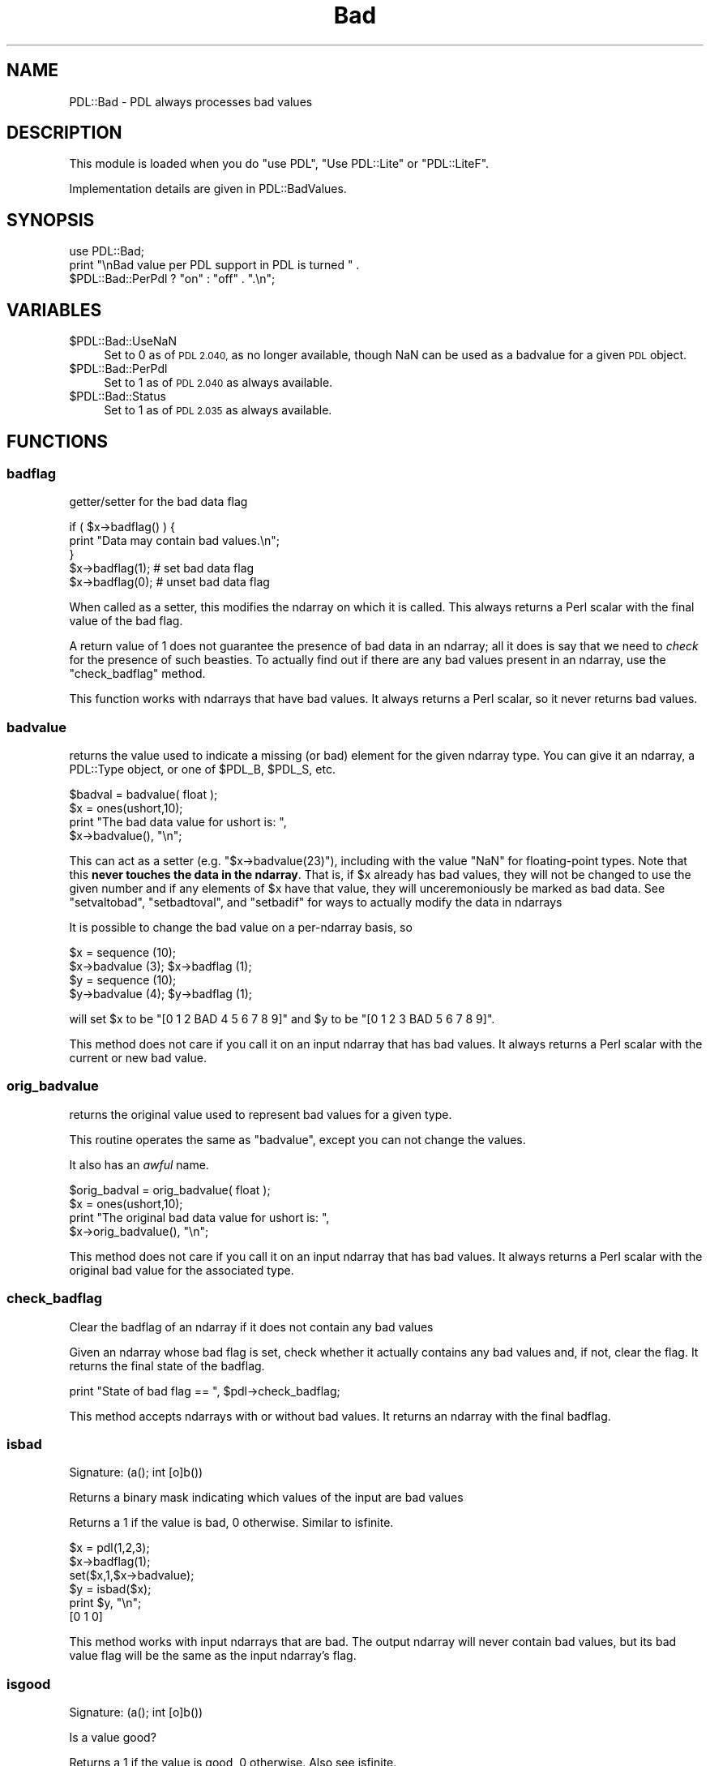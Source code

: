 .\" Automatically generated by Pod::Man 4.11 (Pod::Simple 3.35)
.\"
.\" Standard preamble:
.\" ========================================================================
.de Sp \" Vertical space (when we can't use .PP)
.if t .sp .5v
.if n .sp
..
.de Vb \" Begin verbatim text
.ft CW
.nf
.ne \\$1
..
.de Ve \" End verbatim text
.ft R
.fi
..
.\" Set up some character translations and predefined strings.  \*(-- will
.\" give an unbreakable dash, \*(PI will give pi, \*(L" will give a left
.\" double quote, and \*(R" will give a right double quote.  \*(C+ will
.\" give a nicer C++.  Capital omega is used to do unbreakable dashes and
.\" therefore won't be available.  \*(C` and \*(C' expand to `' in nroff,
.\" nothing in troff, for use with C<>.
.tr \(*W-
.ds C+ C\v'-.1v'\h'-1p'\s-2+\h'-1p'+\s0\v'.1v'\h'-1p'
.ie n \{\
.    ds -- \(*W-
.    ds PI pi
.    if (\n(.H=4u)&(1m=24u) .ds -- \(*W\h'-12u'\(*W\h'-12u'-\" diablo 10 pitch
.    if (\n(.H=4u)&(1m=20u) .ds -- \(*W\h'-12u'\(*W\h'-8u'-\"  diablo 12 pitch
.    ds L" ""
.    ds R" ""
.    ds C` ""
.    ds C' ""
'br\}
.el\{\
.    ds -- \|\(em\|
.    ds PI \(*p
.    ds L" ``
.    ds R" ''
.    ds C`
.    ds C'
'br\}
.\"
.\" Escape single quotes in literal strings from groff's Unicode transform.
.ie \n(.g .ds Aq \(aq
.el       .ds Aq '
.\"
.\" If the F register is >0, we'll generate index entries on stderr for
.\" titles (.TH), headers (.SH), subsections (.SS), items (.Ip), and index
.\" entries marked with X<> in POD.  Of course, you'll have to process the
.\" output yourself in some meaningful fashion.
.\"
.\" Avoid warning from groff about undefined register 'F'.
.de IX
..
.nr rF 0
.if \n(.g .if rF .nr rF 1
.if (\n(rF:(\n(.g==0)) \{\
.    if \nF \{\
.        de IX
.        tm Index:\\$1\t\\n%\t"\\$2"
..
.        if !\nF==2 \{\
.            nr % 0
.            nr F 2
.        \}
.    \}
.\}
.rr rF
.\" ========================================================================
.\"
.IX Title "Bad 3"
.TH Bad 3 "2022-08-19" "perl v5.30.0" "User Contributed Perl Documentation"
.\" For nroff, turn off justification.  Always turn off hyphenation; it makes
.\" way too many mistakes in technical documents.
.if n .ad l
.nh
.SH "NAME"
PDL::Bad \- PDL always processes bad values
.SH "DESCRIPTION"
.IX Header "DESCRIPTION"
This module is loaded when you do \f(CW\*(C`use PDL\*(C'\fR,
\&\f(CW\*(C`Use PDL::Lite\*(C'\fR or \f(CW\*(C`PDL::LiteF\*(C'\fR.
.PP
Implementation details are given in
PDL::BadValues.
.SH "SYNOPSIS"
.IX Header "SYNOPSIS"
.Vb 3
\& use PDL::Bad;
\& print "\enBad value per PDL support in PDL is turned " .
\&     $PDL::Bad::PerPdl ? "on" : "off" . ".\en";
.Ve
.SH "VARIABLES"
.IX Header "VARIABLES"
.ie n .IP "$PDL::Bad::UseNaN" 4
.el .IP "\f(CW$PDL::Bad::UseNaN\fR" 4
.IX Item "$PDL::Bad::UseNaN"
Set to 0 as of \s-1PDL 2.040,\s0 as no longer available, though NaN can be used
as a badvalue for a given \s-1PDL\s0 object.
.ie n .IP "$PDL::Bad::PerPdl" 4
.el .IP "\f(CW$PDL::Bad::PerPdl\fR" 4
.IX Item "$PDL::Bad::PerPdl"
Set to 1 as of \s-1PDL 2.040\s0 as always available.
.ie n .IP "$PDL::Bad::Status" 4
.el .IP "\f(CW$PDL::Bad::Status\fR" 4
.IX Item "$PDL::Bad::Status"
Set to 1 as of \s-1PDL 2.035\s0 as always available.
.SH "FUNCTIONS"
.IX Header "FUNCTIONS"
.SS "badflag"
.IX Subsection "badflag"
getter/setter for the bad data flag
.PP
.Vb 5
\&  if ( $x\->badflag() ) {
\&    print "Data may contain bad values.\en";
\&  }
\&  $x\->badflag(1);      # set bad data flag
\&  $x\->badflag(0);      # unset bad data flag
.Ve
.PP
When called as a setter, this modifies the ndarray on which
it is called. This always returns a Perl scalar with the
final value of the bad flag.
.PP
A return value of 1 does not guarantee the presence of
bad data in an ndarray; all it does is say that we need to
\&\fIcheck\fR for the presence of such beasties. To actually
find out if there are any bad values present in an ndarray,
use the \*(L"check_badflag\*(R" method.
.PP
This function works with ndarrays that have bad values. It
always returns a Perl scalar, so it never returns bad values.
.SS "badvalue"
.IX Subsection "badvalue"
returns the value used to indicate a missing (or bad) element
for the given ndarray type. You can give it an ndarray,
a PDL::Type object, or one of \f(CW$PDL_B\fR, \f(CW$PDL_S\fR, etc.
.PP
.Vb 4
\&   $badval = badvalue( float );
\&   $x = ones(ushort,10);
\&   print "The bad data value for ushort is: ",
\&      $x\->badvalue(), "\en";
.Ve
.PP
This can act as a setter (e.g. \f(CW\*(C`$x\->badvalue(23)\*(C'\fR),
including with the value \f(CW\*(C`NaN\*(C'\fR for floating-point types.
Note that this \fBnever touches the data in the ndarray\fR.
That is, if \f(CW$x\fR already has bad values, they will not
be changed to use the given number and if any elements of
\&\f(CW$x\fR have that value, they will unceremoniously be marked
as bad data. See \*(L"setvaltobad\*(R", \*(L"setbadtoval\*(R", and
\&\*(L"setbadif\*(R" for ways to actually modify the data in ndarrays
.PP
It is possible to change the bad value on a per-ndarray basis, so
.PP
.Vb 4
\&    $x = sequence (10);
\&    $x\->badvalue (3); $x\->badflag (1);
\&    $y = sequence (10);
\&    $y\->badvalue (4); $y\->badflag (1);
.Ve
.PP
will set \f(CW$x\fR to be \f(CW\*(C`[0 1 2 BAD 4 5 6 7 8 9]\*(C'\fR and \f(CW$y\fR to be
\&\f(CW\*(C`[0 1 2 3 BAD 5 6 7 8 9]\*(C'\fR.
.PP
This method does not care if you call it on an input ndarray
that has bad values. It always returns a Perl scalar
with the current or new bad value.
.SS "orig_badvalue"
.IX Subsection "orig_badvalue"
returns the original value used to represent bad values for
a given type.
.PP
This routine operates the same as \*(L"badvalue\*(R",
except you can not change the values.
.PP
It also has an \fIawful\fR name.
.PP
.Vb 4
\&   $orig_badval = orig_badvalue( float );
\&   $x = ones(ushort,10);
\&   print "The original bad data value for ushort is: ", 
\&      $x\->orig_badvalue(), "\en";
.Ve
.PP
This method does not care if you call it on an input ndarray
that has bad values. It always returns a Perl scalar
with the original bad value for the associated type.
.SS "check_badflag"
.IX Subsection "check_badflag"
Clear the badflag of an ndarray if it does not
contain any bad values
.PP
Given an ndarray whose bad flag is set, check whether it
actually contains any bad values and, if not, clear the flag.
It returns the final state of the badflag.
.PP
.Vb 1
\& print "State of bad flag == ", $pdl\->check_badflag;
.Ve
.PP
This method accepts ndarrays with or without bad values. It
returns an ndarray with the final badflag.
.SS "isbad"
.IX Subsection "isbad"
.Vb 1
\&  Signature: (a(); int [o]b())
.Ve
.PP
Returns a binary mask indicating which values of
the input are bad values
.PP
Returns a 1 if the value is bad, 0 otherwise.
Similar to isfinite.
.PP
.Vb 6
\& $x = pdl(1,2,3);
\& $x\->badflag(1);
\& set($x,1,$x\->badvalue);
\& $y = isbad($x);
\& print $y, "\en";
\& [0 1 0]
.Ve
.PP
This method works with input ndarrays that are bad. The output ndarray
will never contain bad values, but its bad value flag will be the
same as the input ndarray's flag.
.SS "isgood"
.IX Subsection "isgood"
.Vb 1
\&  Signature: (a(); int [o]b())
.Ve
.PP
Is a value good?
.PP
Returns a 1 if the value is good, 0 otherwise.
Also see isfinite.
.PP
.Vb 6
\& $x = pdl(1,2,3);
\& $x\->badflag(1);
\& set($x,1,$x\->badvalue);
\& $y = isgood($x);
\& print $y, "\en";
\& [1 0 1]
.Ve
.PP
This method works with input ndarrays that are bad. The output ndarray
will never contain bad values, but its bad value flag will be the
same as the input ndarray's flag.
.SS "nbadover"
.IX Subsection "nbadover"
.Vb 1
\&  Signature: (a(n); indx [o] b())
.Ve
.PP
Find the number of bad elements along the 1st dimension.
.PP
This function reduces the dimensionality of an ndarray by one by finding the
number of bad elements along the 1st dimension. In this sense it shares
much in common with the functions defined in PDL::Ufunc. In particular,
by using xchg and similar dimension rearranging methods,
it is possible to perform this calculation over \fIany\fR dimension.
.PP
.Vb 1
\& $x = nbadover($y);
.Ve
.PP
.Vb 1
\& $spectrum = nbadover $image\->transpose
.Ve
.PP
nbadover processes input values that are bad. The output ndarray will not have
any bad values, but the bad flag will be set if the input ndarray had its bad
flag set.
.SS "ngoodover"
.IX Subsection "ngoodover"
.Vb 1
\&  Signature: (a(n); indx [o] b())
.Ve
.PP
Find the number of good elements along the 1st dimension.
.PP
This function reduces the dimensionality of an ndarray
by one by finding the number of good elements
along the 1st dimension.
.PP
By using xchg etc. it is possible to use
\&\fIany\fR dimension.
.PP
.Vb 1
\& $x = ngoodover($y);
.Ve
.PP
.Vb 1
\& $spectrum = ngoodover $image\->transpose
.Ve
.PP
ngoodover processes input values that are bad. The output ndarray will not have
any bad values, but the bad flag will be set if the input ndarray had its bad
flag set.
.SS "nbad"
.IX Subsection "nbad"
Returns the number of bad values in an ndarray
.PP
.Vb 1
\& $x = nbad($data);
.Ve
.PP
Accepts good and bad input ndarrays; output is a Perl scalar
and therefore is always good.
.SS "ngood"
.IX Subsection "ngood"
Returns the number of good values in an ndarray
.PP
.Vb 1
\& $x = ngood($data);
.Ve
.PP
Accepts good and bad input ndarrays; output is a Perl scalar
and therefore is always good.
.SS "setbadat"
.IX Subsection "setbadat"
Set the value to bad at a given position.
.PP
.Vb 1
\& setbadat $ndarray, @position
.Ve
.PP
\&\f(CW@position\fR is a coordinate list, of size equal to the
number of dimensions in the ndarray.
This is a wrapper around set and is
probably mainly useful in test scripts!
.PP
.Vb 9
\& pdl> $x = sequence 3,4
\& pdl> $x\->setbadat 2,1
\& pdl> p $x
\& [
\&  [  0   1   2]
\&  [  3   4 BAD]
\&  [  6   7   8]
\&  [  9  10  11]
\& ]
.Ve
.PP
This method can be called on ndarrays that have bad values.
The remainder of the arguments should be Perl scalars indicating
the position to set as bad. The output ndarray will have bad values
and will have its badflag turned on.
.SS "setbadif"
.IX Subsection "setbadif"
.Vb 1
\&  Signature: (a(); int mask(); [o]b())
.Ve
.PP
Set elements bad based on the supplied mask, otherwise
copy across the data.
.PP
.Vb 12
\& pdl> $x = sequence(5,5)
\& pdl> $x = $x\->setbadif( $x % 2 )
\& pdl> p "a badflag: ", $x\->badflag, "\en"
\& a badflag: 1
\& pdl> p "a is\en$x"
\& [
\&  [  0 BAD   2 BAD   4]
\&  [BAD   6 BAD   8 BAD]
\&  [ 10 BAD  12 BAD  14]
\&  [BAD  16 BAD  18 BAD]
\&  [ 20 BAD  22 BAD  24]
\& ]
.Ve
.PP
Unfortunately, this routine can \fInot\fR be run inplace, since the
current implementation can not handle the same ndarray used as
\&\f(CW\*(C`a\*(C'\fR and \f(CW\*(C`mask\*(C'\fR (eg \f(CW\*(C`$x\->inplace\->setbadif($x%2)\*(C'\fR fails).
Even more unfortunate: we can't catch this error and tell you.
.PP
The output always has its bad flag set, even if it does not contain
any bad values (use \*(L"check_badflag\*(R" to check
whether there are any bad values in the output). 
The input ndarray can have bad values: any bad values in the input ndarrays
are copied across to the output ndarray.
.PP
Also see \*(L"setvaltobad\*(R" and \*(L"setnantobad\*(R".
.SS "setvaltobad"
.IX Subsection "setvaltobad"
.Vb 1
\&  Signature: (a(); [o]b(); double value)
.Ve
.PP
Set bad all those elements which equal the supplied value.
.PP
.Vb 4
\& $x = sequence(10) % 3;
\& $x\->inplace\->setvaltobad( 0 );
\& print "$x\en";
\& [BAD 1 2 BAD 1 2 BAD 1 2 BAD]
.Ve
.PP
This is a simpler version of \*(L"setbadif\*(R", but this
function can be done inplace.  See \*(L"setnantobad\*(R"
if you want to convert NaN to the bad value.
.PP
The output always has its bad flag set, even if it does not contain
any bad values (use \*(L"check_badflag\*(R" to check
whether there are any bad values in the output). 
Any bad values in the input ndarrays are copied across to the output ndarray.
.SS "setnantobad"
.IX Subsection "setnantobad"
.Vb 1
\&  Signature: (a(); [o]b())
.Ve
.PP
Sets NaN values (for complex, where either is NaN) in the input ndarray bad
(only relevant for floating-point ndarrays).
Can be done inplace.
.PP
.Vb 2
\& $y = $x\->setnantobad;
\& $x\->inplace\->setnantobad;
.Ve
.PP
This method can process ndarrays with bad values: those bad values
are propagated into the output ndarray. Any value that is not a number
(before version 2.040 the test was for \*(L"not finite\*(R")
is also set to bad in the output ndarray. If all values from the input
ndarray are good, the output ndarray will \fBnot\fR have its
bad flag set.
.SS "setinftobad"
.IX Subsection "setinftobad"
.Vb 1
\&  Signature: (a(); [o]b())
.Ve
.PP
Sets non-finite values (for complex, where either is non-finite) in
the input ndarray bad (only relevant for floating-point ndarrays).
Can be done inplace.
.PP
.Vb 2
\& $y = $x\->setinftobad;
\& $x\->inplace\->setinftobad;
.Ve
.PP
This method can process ndarrays with bad values: those bad values
are propagated into the output ndarray. Any value that is not finite
is also set to bad in the output ndarray. If all values from the input
ndarray are finite, the output ndarray will \fBnot\fR have its
bad flag set.
.SS "setnonfinitetobad"
.IX Subsection "setnonfinitetobad"
.Vb 1
\&  Signature: (a(); [o]b())
.Ve
.PP
Sets non-finite values (for complex, where either is non-finite) in
the input ndarray bad (only relevant for floating-point ndarrays).
Can be done inplace.
.PP
.Vb 2
\& $y = $x\->setnonfinitetobad;
\& $x\->inplace\->setnonfinitetobad;
.Ve
.PP
This method can process ndarrays with bad values: those bad values
are propagated into the output ndarray. Any value that is not finite
is also set to bad in the output ndarray. If all values from the input
ndarray are finite, the output ndarray will \fBnot\fR have its
bad flag set.
.SS "setbadtonan"
.IX Subsection "setbadtonan"
.Vb 1
\&  Signature: (a(); [o] b();)
.Ve
.PP
Sets Bad values to NaN
.PP
This is only relevant for floating-point ndarrays. The input ndarray can be
of any type, but if done inplace, the input must be floating point.
.PP
.Vb 2
\& $y = $x\->setbadtonan;
\& $x\->inplace\->setbadtonan;
.Ve
.PP
This method processes input ndarrays with bad values. The output ndarrays will
not contain bad values (insofar as NaN is not Bad as far as \s-1PDL\s0 is concerned)
and the output ndarray does not have its bad flag set. As an inplace
operation, it clears the bad flag.
.SS "setbadtoval"
.IX Subsection "setbadtoval"
.Vb 1
\&  Signature: (a(); [o]b(); double newval)
.Ve
.PP
Replace any bad values by a (non-bad) value.
.PP
Can be done inplace. Also see
\&\*(L"badmask\*(R".
.PP
.Vb 3
\& $x\->inplace\->setbadtoval(23);
\& print "a badflag: ", $x\->badflag, "\en";
\& a badflag: 0
.Ve
.PP
The output always has its bad flag cleared.
If the input ndarray does not have its bad flag set, then
values are copied with no replacement.
.SS "badmask"
.IX Subsection "badmask"
.Vb 1
\&  Signature: (a(); b(); [o]c())
.Ve
.PP
Clears all \f(CW\*(C`infs\*(C'\fR and \f(CW\*(C`nans\*(C'\fR in \f(CW$a\fR to the corresponding value in \f(CW$b\fR.
.PP
badmask can be run with \f(CW$x\fR inplace:
.PP
.Vb 2
\&  badmask($x\->inplace,0);
\&  $x\->inplace\->badmask(0);
.Ve
.PP
If bad values are present, these are also cleared.
.SS "copybad"
.IX Subsection "copybad"
.Vb 1
\&  Signature: (a(); mask(); [o]b())
.Ve
.PP
Copies values from one ndarray to another, setting them
bad if they are bad in the supplied mask.
.PP
Can be done inplace.
.PP
.Vb 7
\& $x = byte( [0,1,3] );
\& $mask = byte( [0,0,0] );
\& $mask\->badflag(1);
\& set($mask,1,$mask\->badvalue);
\& $x\->inplace\->copybad( $mask );
\& p $x;
\& [0 BAD 3]
.Ve
.PP
It is equivalent to:
.PP
.Vb 1
\& $c = $x + $mask * 0
.Ve
.PP
This handles input ndarrays that are bad. If either \f(CW$x\fR
or \f(CW$mask\fR have bad values, those values will be marked
as bad in the output ndarray and the output ndarray will have
its bad value flag set to true.
.SS "locf"
.IX Subsection "locf"
.Vb 1
\&  Signature: (a(n); [o]b(n))
.Ve
.PP
Last Observation Carried Forward \- replace
every \s-1BAD\s0 value with the most recent non-BAD value prior to it.
Any leading BADs will be set to 0.
.PP
locf processes bad values.
It will set the bad-value flag of all output ndarrays if the flag is set for any of the input ndarrays.
.SH "AUTHOR"
.IX Header "AUTHOR"
Doug Burke (djburke@cpan.org), 2000, 2001, 2003, 2006.
.PP
The per-ndarray bad value support is by Heiko Klein (2006).
.PP
\&\s-1CPAN\s0 documentation fixes by David Mertens (2010, 2013).
.PP
All rights reserved. There is no warranty. You are allowed to
redistribute this software / documentation under certain conditions. For
details, see the file \s-1COPYING\s0 in the \s-1PDL\s0 distribution. If this file is
separated from the \s-1PDL\s0 distribution, the copyright notice should be
included in the file.
